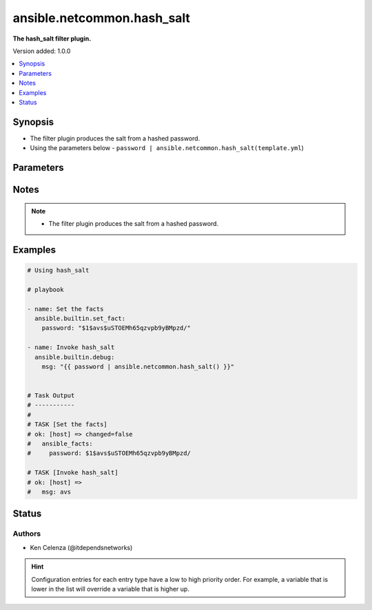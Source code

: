 .. _ansible.netcommon.hash_salt_filter:


***************************
ansible.netcommon.hash_salt
***************************

**The hash_salt filter plugin.**


Version added: 1.0.0

.. contents::
   :local:
   :depth: 1


Synopsis
--------
- The filter plugin produces the salt from a hashed password.
- Using the parameters below - ``password | ansible.netcommon.hash_salt(template.yml``)




Parameters
----------

.. raw:: html

    <table  border=0 cellpadding=0 class="documentation-table">
        <tr>
            <th colspan="1">Parameter</th>
            <th>Choices/<font color="blue">Defaults</font></th>
                <th>Configuration</th>
            <th width="100%">Comments</th>
        </tr>
            <tr>
                <td colspan="1">
                    <div class="ansibleOptionAnchor" id="parameter-"></div>
                    <b>password</b>
                    <a class="ansibleOptionLink" href="#parameter-" title="Permalink to this option"></a>
                    <div style="font-size: small">
                        <span style="color: purple">string</span>
                         / <span style="color: red">required</span>
                    </div>
                </td>
                <td>
                </td>
                    <td>
                    </td>
                <td>
                        <div>This source data on which hash_salt invokes.</div>
                        <div>For example <code>password | ansible.netcommon.hash_salt</code>, in this case <code>password</code> represents the hashed password.</div>
                </td>
            </tr>
    </table>
    <br/>


Notes
-----

.. note::
   - The filter plugin produces the salt from a hashed password.



Examples
--------

.. code-block:: yaml

    # Using hash_salt

    # playbook

    - name: Set the facts
      ansible.builtin.set_fact:
        password: "$1$avs$uSTOEMh65qzvpb9yBMpzd/"

    - name: Invoke hash_salt
      ansible.builtin.debug:
        msg: "{{ password | ansible.netcommon.hash_salt() }}"


    # Task Output
    # -----------
    #
    # TASK [Set the facts]
    # ok: [host] => changed=false
    #   ansible_facts:
    #     password: $1$avs$uSTOEMh65qzvpb9yBMpzd/

    # TASK [Invoke hash_salt]
    # ok: [host] =>
    #   msg: avs




Status
------


Authors
~~~~~~~

- Ken Celenza (@itdependsnetworks)


.. hint::
    Configuration entries for each entry type have a low to high priority order. For example, a variable that is lower in the list will override a variable that is higher up.

